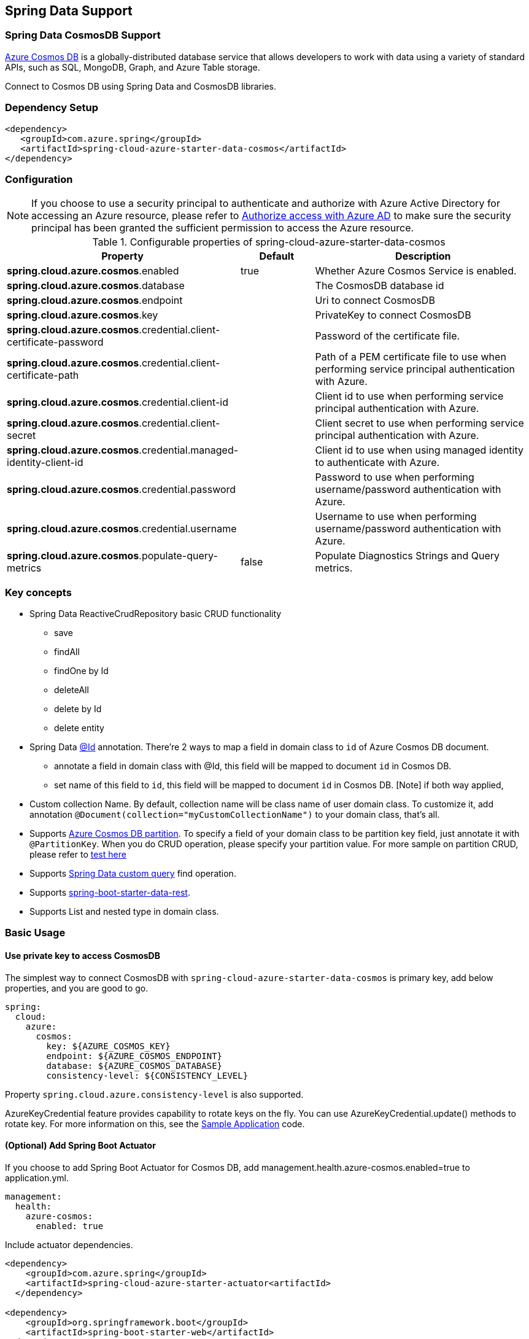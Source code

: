 == Spring Data Support

=== Spring Data CosmosDB Support

link:https://azure.microsoft.com/services/cosmos-db/[Azure Cosmos DB] is a globally-distributed database service that allows developers to work with data using a variety of standard APIs, such as SQL, MongoDB, Graph, and Azure Table storage.

Connect to Cosmos DB using Spring Data and CosmosDB libraries.

=== Dependency Setup

[source,xml]
----
<dependency>
   <groupId>com.azure.spring</groupId>
   <artifactId>spring-cloud-azure-starter-data-cosmos</artifactId>
</dependency>
----


=== Configuration

NOTE: If you choose to use a security principal to authenticate and authorize with Azure Active Directory for accessing an Azure resource, please refer to link:index.html#authorize-access-with-azure-active-directory[Authorize access with Azure AD] to make sure the security principal has been granted the sufficient permission to access the Azure resource.

.Configurable properties of spring-cloud-azure-starter-data-cosmos
[cols="2,1,3", options="header"]
|===
|Property | Default | Description

|*spring.cloud.azure.cosmos*.enabled
|true
|Whether Azure Cosmos Service is enabled.

|*spring.cloud.azure.cosmos*.database
|  
|The CosmosDB database id 

|*spring.cloud.azure.cosmos*.endpoint
|  
|Uri to connect CosmosDB 

|*spring.cloud.azure.cosmos*.key
|  
|PrivateKey to connect CosmosDB 

|*spring.cloud.azure.cosmos*.credential.client-certificate-password
|
|Password of the certificate file. 

|*spring.cloud.azure.cosmos*.credential.client-certificate-path
|  
|Path of a PEM certificate file to use when performing service principal authentication with Azure. 

|*spring.cloud.azure.cosmos*.credential.client-id
|  
|Client id to use when performing service principal authentication with Azure. 

|*spring.cloud.azure.cosmos*.credential.client-secret
|  
|Client secret to use when performing service principal authentication with Azure. 

|*spring.cloud.azure.cosmos*.credential.managed-identity-client-id
|  
|Client id to use when using managed identity to authenticate with Azure. 

|*spring.cloud.azure.cosmos*.credential.password
|  
|Password to use when performing username/password authentication with Azure. 

|*spring.cloud.azure.cosmos*.credential.username
|  
|Username to use when performing username/password authentication with Azure. 

|*spring.cloud.azure.cosmos*.populate-query-metrics
|false  
|Populate Diagnostics Strings and Query metrics.
|===


=== Key concepts
* Spring Data ReactiveCrudRepository basic CRUD functionality
  ** save
  ** findAll
  ** findOne by Id
  ** deleteAll
  ** delete by Id
  ** delete entity
* Spring Data link:https://github.com/spring-projects/spring-data-commons/blob/db62390de90c93a78743c97cc2cc9ccd964994a5/src/main/java/org/springframework/data/annotation/Id.java[@Id] annotation.
  There're 2 ways to map a field in domain class to `id` of Azure Cosmos DB document.
  ** annotate a field in domain class with @Id, this field will be mapped to document `id` in Cosmos DB. 
  ** set name of this field to `id`, this field will be mapped to document `id` in Cosmos DB.
    [Note] if both way applied,    
* Custom collection Name.
   By default, collection name will be class name of user domain class. To customize it, add annotation `@Document(collection="myCustomCollectionName")` to your domain class, that's all.
* Supports link:https://docs.microsoft.com/azure/cosmos-db/partitioning-overview[Azure Cosmos DB partition]. To specify a field of your domain class to be partition key field, just annotate it with `@PartitionKey`. When you do CRUD operation, please specify your partition value. For more sample on partition CRUD, please refer to link:https://github.com/Azure/azure-sdk-for-java/blob/main/sdk/cosmos/azure-spring-data-cosmos-test/src/test/java/com/azure/spring/data/cosmos/repository/integration/AddressRepositoryIT.java[test here]
* Supports link:https://docs.spring.io/spring-data/commons/docs/current/reference/html/#repositories.query-methods.details[Spring Data custom query] find operation.
* Supports link:https://spring.io/projects/spring-data-rest[spring-boot-starter-data-rest].
* Supports List and nested type in domain class.


=== Basic Usage

==== Use private key to access CosmosDB
The simplest way to connect CosmosDB with `spring-cloud-azure-starter-data-cosmos` is primary key, add below properties, and you are good to go.

[source,yaml]
----
spring:
  cloud:
    azure:
      cosmos:
        key: ${AZURE_COSMOS_KEY}
        endpoint: ${AZURE_COSMOS_ENDPOINT}
        database: ${AZURE_COSMOS_DATABASE}
        consistency-level: ${CONSISTENCY_LEVEL}
----

Property `spring.cloud.azure.consistency-level` is also supported.

AzureKeyCredential feature provides capability to rotate keys on the fly. You can use AzureKeyCredential.update() methods to rotate key. For more information on this, see the link:https://github.com/Azure/azure-sdk-for-java/blob/main/sdk/cosmos/azure-spring-data-cosmos/src/samples/java/com/azure/spring/data/cosmos/SampleApplication.java[Sample Application] code.

==== (Optional) Add Spring Boot Actuator

If you choose to add Spring Boot Actuator for Cosmos DB, add management.health.azure-cosmos.enabled=true to application.yml.

----
management:
  health:
    azure-cosmos:
      enabled: true
----

Include actuator dependencies.

----
<dependency>
    <groupId>com.azure.spring</groupId>
    <artifactId>spring-cloud-azure-starter-actuator<artifactId>
  </dependency>

<dependency>
    <groupId>org.springframework.boot</groupId>
    <artifactId>spring-boot-starter-web</artifactId>
</dependency>
----


Call http://{hostname}:{port}/actuator/health/cosmos to get the Cosmos DB health info. Please note: it will calculate link:https://docs.microsoft.com/azure/cosmos-db/request-units[RUs].


==== Define an entity
Define a simple entity as Document in Cosmos DB.
----
@Container(containerName = "mycollection")
public class User {
    @Id
    private String id;
    private String firstName;
    @PartitionKey
    private String lastName;
    private String address;

    public User() {
    }

    public User(String id, String firstName, String lastName, String address) {
        this.id = id;
        this.firstName = firstName;
        this.lastName = lastName;
        this.address = address;
    }

    public String getId() {
        return id;
    }

    public void setId(String id) {
        this.id = id;
    }

    public String getFirstName() {
        return firstName;
    }

    public void setFirstName(String firstName) {
        this.firstName = firstName;
    }

    public String getLastName() {
        return lastName;
    }

    public void setLastName(String lastName) {
        this.lastName = lastName;
    }

    public String getAddress() {
        return address;
    }

    public void setAddress(String address) {
        this.address = address;
    }

    @Override
    public String toString() {
        return String.format("%s %s, %s", firstName, lastName, address);
    }
}
----

`id`` field will be used as document `id`` in Azure Cosmos DB. Or you can annotate any field with `@Id to map it to document `id`.

Annotation `@Container(containerName = "mycollection")` is used to specify the collection name of your document in Azure Cosmos DB.

==== Create repositories
Extends ReactiveCosmosRepository interface, which provides Spring Data repository support.

----
@Repository
public interface UserRepository extends ReactiveCosmosRepository<User, String> {

    Flux<User> findByFirstName(String firstName);
}
----

So far ReactiveCosmosRepository provides basic save, delete and find operations. More operations will be supported later.

==== Create an Application class
Here create an application class with all the components

----
@SpringBootApplication
public class CosmosSampleApplication implements CommandLineRunner {

    private static final Logger LOGGER = LoggerFactory.getLogger(CosmosSampleApplication.class);

    @Autowired
    private UserRepository repository;

    @Autowired
    private AzureKeyCredential azureKeyCredential;

    @Autowired
    private CosmosProperties properties;

    /**
     * The secondaryKey is used to rotate key for authorizing request.
     */
    @Value("${secondary-key}")
    private String secondaryKey;

    public static void main(String[] args) {
        SpringApplication.run(CosmosSampleApplication.class, args);
    }

    public void run(String... var1) {
        final User testUser = new User("testId", "testFirstName",
            "testLastName", "test address line one");

        // Save the User class to Azure Cosmos DB database.
        final Mono<User> saveUserMono = repository.save(testUser);

        final Flux<User> firstNameUserFlux = repository.findByFirstName("testFirstName");

        //  Nothing happens until we subscribe to these Monos.
        //  findById will not return the user as user is not present.
        final Mono<User> findByIdMono = repository.findById(testUser.getId());
        final User findByIdUser = findByIdMono.block();
        Assert.isNull(findByIdUser, "User must be null");

        final User savedUser = saveUserMono.block();
        Assert.state(savedUser != null, "Saved user must not be null");
        Assert.state(savedUser.getFirstName().equals(testUser.getFirstName()),
            "Saved user first name doesn't match");

        firstNameUserFlux.collectList().block();

        final Optional<User> optionalUserResult = repository.findById(testUser.getId()).blockOptional();
        Assert.isTrue(optionalUserResult.isPresent(), "Cannot find user.");

        final User result = optionalUserResult.get();
        Assert.state(result.getFirstName().equals(testUser.getFirstName()),
            "query result firstName doesn't match!");
        Assert.state(result.getLastName().equals(testUser.getLastName()),
            "query result lastName doesn't match!");
        LOGGER.info("findOne in User collection get result: {}", result.toString());

        switchKey();
    }

    /**
     * Switch cosmos authorization key
     */
    private void switchKey() {
        azureKeyCredential.update(secondaryKey);
        LOGGER.info("Switch to secondary key.");

        final User testUserUpdated = new User("testIdUpdated", "testFirstNameUpdated",
            "testLastNameUpdated", "test address Updated line one");
        final User saveUserUpdated = repository.save(testUserUpdated).block();
        Assert.state(saveUserUpdated != null, "Saved updated user must not be null");
        Assert.state(saveUserUpdated.getFirstName().equals(testUserUpdated.getFirstName()),
            "Saved updated user first name doesn't match");

        final Optional<User> optionalUserUpdatedResult = repository.findById(testUserUpdated.getId()).blockOptional();
        Assert.isTrue(optionalUserUpdatedResult.isPresent(), "Cannot find updated user.");
        final User updatedResult = optionalUserUpdatedResult.get();
        Assert.state(updatedResult.getFirstName().equals(testUserUpdated.getFirstName()),
            "query updated result firstName doesn't match!");
        Assert.state(updatedResult.getLastName().equals(testUserUpdated.getLastName()),
            "query updated result lastName doesn't match!");

        azureKeyCredential.update(properties.getKey());
        LOGGER.info("Switch back to key.");
        final Optional<User> userOptional = repository.findById(testUserUpdated.getId()).blockOptional();
        Assert.isTrue(userOptional.isPresent(), "Cannot find updated user.");
        Assert.state(updatedResult.getFirstName().equals(testUserUpdated.getFirstName()),
            "query updated result firstName doesn't match!");
        LOGGER.info("Finished key switch.");
    }

    @PostConstruct
    public void setup() {
        // For this example, remove all of the existing records.
        this.repository.deleteAll().block();
    }
}
----

Autowired UserRepository interface, then can do save, delete and find operations.



=== Next steps
Besides using this Azure Cosmos DB Spring Boot Starter, you can directly use Spring Data for Azure Cosmos DB package for more complex scenarios. Please refer to link:https://github.com/Azure/azure-sdk-for-java/tree/main/sdk/cosmos/azure-spring-data-cosmos[Spring Data for Azure Cosmos DB] for more details.

=== More Sample
Please refer to link:https://github.com/Azure-Samples/azure-spring-boot-samples/tree/spring-cloud-azure_4.0/cosmos[azure-spring-boot-samples] for more details.

